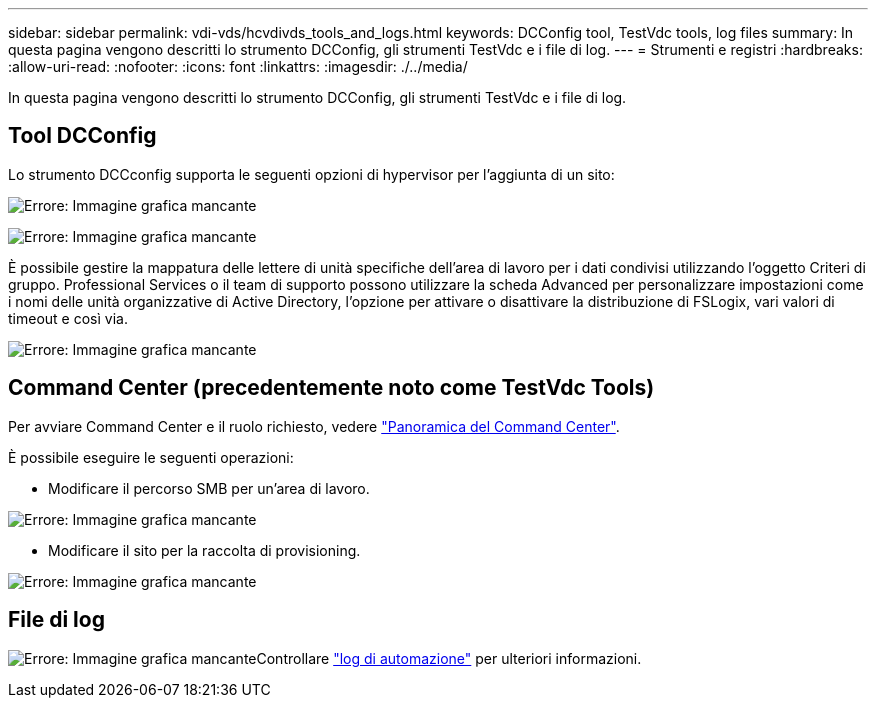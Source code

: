 ---
sidebar: sidebar 
permalink: vdi-vds/hcvdivds_tools_and_logs.html 
keywords: DCConfig tool, TestVdc tools, log files 
summary: In questa pagina vengono descritti lo strumento DCConfig, gli strumenti TestVdc e i file di log. 
---
= Strumenti e registri
:hardbreaks:
:allow-uri-read: 
:nofooter: 
:icons: font
:linkattrs: 
:imagesdir: ./../media/


[role="lead"]
In questa pagina vengono descritti lo strumento DCConfig, gli strumenti TestVdc e i file di log.



== Tool DCConfig

Lo strumento DCCconfig supporta le seguenti opzioni di hypervisor per l'aggiunta di un sito:

image:hcvdivds_image16.png["Errore: Immagine grafica mancante"]

image:hcvdivds_image17.png["Errore: Immagine grafica mancante"]

È possibile gestire la mappatura delle lettere di unità specifiche dell'area di lavoro per i dati condivisi utilizzando l'oggetto Criteri di gruppo. Professional Services o il team di supporto possono utilizzare la scheda Advanced per personalizzare impostazioni come i nomi delle unità organizzative di Active Directory, l'opzione per attivare o disattivare la distribuzione di FSLogix, vari valori di timeout e così via.

image:hcvdivds_image18.png["Errore: Immagine grafica mancante"]



== Command Center (precedentemente noto come TestVdc Tools)

Per avviare Command Center e il ruolo richiesto, vedere link:https://docs.netapp.com/us-en/virtual-desktop-service/Management.command_center.overview.html#overview["Panoramica del Command Center"].

È possibile eseguire le seguenti operazioni:

* Modificare il percorso SMB per un'area di lavoro.


image:hcvdivds_image19.png["Errore: Immagine grafica mancante"]

* Modificare il sito per la raccolta di provisioning.


image:hcvdivds_image20.png["Errore: Immagine grafica mancante"]



== File di log

image:hcvdivds_image21.png["Errore: Immagine grafica mancante"]Controllare link:https://docs.netapp.com/us-en/virtual-desktop-service/Troubleshooting.reviewing_vds_logs.html["log di automazione"] per ulteriori informazioni.
